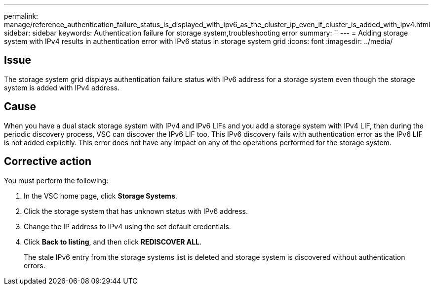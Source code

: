 ---
permalink: manage/reference_authentication_failure_status_is_displayed_with_ipv6_as_the_cluster_ip_even_if_cluster_is_added_with_ipv4.html
sidebar: sidebar
keywords: Authentication failure for storage system,troubleshooting error
summary: ''
---
= Adding storage system with IPv4 results in authentication error with IPv6 status in storage system grid
:icons: font
:imagesdir: ../media/

[.lead]
== Issue

The storage system grid displays authentication failure status with IPv6 address for a storage system even though the storage system is added with IPv4 address.

== Cause

When you have a dual stack storage system with IPv4 and IPv6 LIFs and you add a storage system with IPv4 LIF, then during the periodic discovery process, VSC can discover the IPv6 LIF too. This IPv6 discovery fails with authentication error as the IPv6 LIF is not added explicitly. This error does not have any impact on any of the operations performed for the storage system.

== Corrective action

You must perform the following:

. In the VSC home page, click *Storage Systems*.
. Click the storage system that has unknown status with IPv6 address.
. Change the IP address to IPv4 using the set default credentials.
. Click *Back to listing*, and then click *REDISCOVER ALL*.
+
The stale IPv6 entry from the storage systems list is deleted and storage system is discovered without authentication errors.
